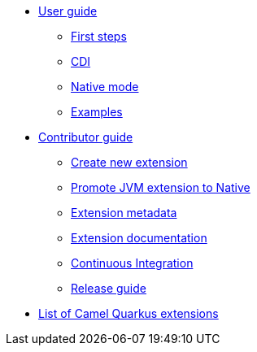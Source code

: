 * xref:user-guide.adoc[User guide]
** xref:first-steps.adoc[First steps]
** xref:cdi.adoc[CDI]
** xref:native-mode.adoc[Native mode]
** xref:examples.adoc[Examples]
* xref:contributor-guide.adoc[Contributor guide]
** xref:create-new-extension.adoc[Create new extension]
** xref:promote-jvm-to-native.adoc[Promote JVM extension to Native]
** xref:extension-metadata.adoc[Extension metadata]
** xref:extension-documentation.adoc[Extension documentation]
** xref:ci.adoc[Continuous Integration]
** xref:release-guide.adoc[Release guide]
* xref:list-of-camel-quarkus-extensions.adoc[List of Camel Quarkus extensions]
